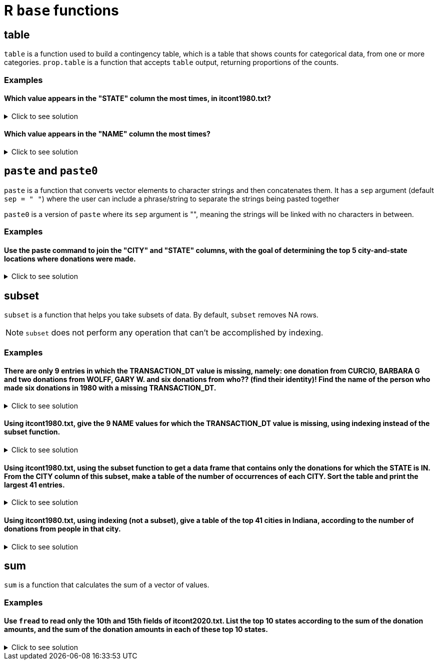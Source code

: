 = R `base` functions

== table

`table` is a function used to build a contingency table, which is a table that shows counts for categorical data, from one or more categories. `prop.table` is a function that accepts `table` output, returning proportions of the counts.

=== Examples

====  Which value appears in the "STATE" column the most times, in itcont1980.txt?

.Click to see solution
[%collapsible]
====
[source,R]
----
library(data.table)
myDF <- fread("/anvil/projects/tdm/data/election/itcont1980.txt", quote="")
names(myDF) <- c("CMTE_ID", "AMNDT_IND", "RPT_TP", "TRANSACTION_PGI", "IMAGE_NUM", "TRANSACTION_TP", "ENTITY_TP", "NAME", "CITY", "STATE", "ZIP_CODE", "EMPLOYER", "OCCUPATION", "TRANSACTION_DT", "TRANSACTION_AMT", "OTHER_ID", "TRAN_ID", "FILE_NUM", "MEMO_CD", "MEMO_TEXT", "SUB_ID")

head(sort(table(myDF$STATE), decreasing=TRUE), n=1)
----

---- 
   CA 
3706
----
====

==== Which value appears in the "NAME" column the most times?

.Click to see solution
[%collapsible]
====
[source,R]
----
head(sort(table(myDF$NAME), decreasing=TRUE), n=1)
----

---- 
AMERICAN MEDICAL POLITICAL ACTION COMMITTEE 
                                        769 
----
====

== `paste` and `paste0`

`paste` is a function that converts vector elements to character strings and then concatenates them. It has a `sep` argument (default `sep = " "`) where the user can include a phrase/string to separate the strings being pasted together

`paste0` is a version of `paste` where its `sep` argument is "", meaning the strings will be linked with no characters in between.

=== Examples

==== Use the paste command to join the "CITY" and "STATE" columns, with the goal of determining the top 5 city-and-state locations where donations were made.

.Click to see solution
[%collapsible]
====
[source,R]
----
head(sort(table(paste(myDF$"CITY", myDF$"STATE", sep=", ")), decreasing=TRUE), n=6)
----

----
   NEW YORK, NY              ,      HOUSTON, TX      DALLAS, TX  WASHINGTON, DC 
          13862           11582           10146            6438            5890 
LOS ANGELES, CA 
           5866
----
====

== subset
`subset`  is a function that helps you take subsets of data. By default, `subset` removes NA rows.

NOTE: `subset` does not perform any operation that can't be accomplished by indexing.

=== Examples

==== There are only 9 entries in which the TRANSACTION_DT value is missing, namely: one donation from CURCIO, BARBARA G and two donations from WOLFF, GARY W. and six donations from who?? (find their identity)! Find the name of the person who made six donations in 1980 with a missing TRANSACTION_DT.

.Click to see solution
[%collapsible]
====
[source,R]
----
library(data.table)
myDF <- fread("/anvil/projects/tdm/data/election/itcont1980.txt", quote="")
names(myDF) <- c("CMTE_ID", "AMNDT_IND", "RPT_TP", "TRANSACTION_PGI", "IMAGE_NUM", "TRANSACTION_TP", "ENTITY_TP", "NAME", "CITY", "STATE", "ZIP_CODE", "EMPLOYER", "OCCUPATION", "TRANSACTION_DT", "TRANSACTION_AMT", "OTHER_ID", "TRAN_ID", "FILE_NUM", "MEMO_CD", "MEMO_TEXT", "SUB_ID")
     
missingDF <- subset(myDF, is.na(TRANSACTION_DT))

donorCounts <- table(missingDF$NAME)

name <- names(donorCounts[donorCounts == 6])

print(donorCounts)
print(name)
----

----
      CURCIO, BARBARA G SCHECK, RICHARD HERBERT          WOLFF, GARY W. 
                      1                       6                       2 
[1] "SCHECK, RICHARD HERBERT"
----
====


==== Using itcont1980.txt, give the 9 NAME values for which the TRANSACTION_DT value is missing, using indexing instead of the subset function.

.Click to see solution
[%collapsible]
====
[source,R]
----
library(data.table)
myDF <- fread("/anvil/projects/tdm/data/election/itcont1980.txt", quote="")
names(myDF) <- c("CMTE_ID", "AMNDT_IND", "RPT_TP", "TRANSACTION_PGI", "IMAGE_NUM", "TRANSACTION_TP", "ENTITY_TP", "NAME", "CITY", "STATE", "ZIP_CODE", "EMPLOYER", "OCCUPATION", "TRANSACTION_DT", "TRANSACTION_AMT", "OTHER_ID", "TRAN_ID", "FILE_NUM", "MEMO_CD", "MEMO_TEXT", "SUB_ID")

myDF$NAME[is.na(myDF$TRANSACTION_DT)]
----

----
    'SCHECK, RICHARD HERBERT'
    'SCHECK, RICHARD HERBERT'
    'SCHECK, RICHARD HERBERT'
    'SCHECK, RICHARD HERBERT'
    'SCHECK, RICHARD HERBERT'
    'SCHECK, RICHARD HERBERT'
    'CURCIO, BARBARA G'
    'WOLFF, GARY W.'
    'WOLFF, GARY W.'
----
====

==== Using itcont1980.txt, using the subset function to get a data frame that contains only the donations for which the STATE is IN. From the CITY column of this subset, make a table of the number of occurrences of each CITY. Sort the table and print the largest 41 entries.

.Click to see solution
[%collapsible]
====
[source,R]
----
library(data.table)
myDF <- fread("/anvil/projects/tdm/data/election/itcont1980.txt", quote="")
names(myDF) <- c("CMTE_ID", "AMNDT_IND", "RPT_TP", "TRANSACTION_PGI", "IMAGE_NUM", "TRANSACTION_TP", "ENTITY_TP", "NAME", "CITY", "STATE", "ZIP_CODE", "EMPLOYER", "OCCUPATION", "TRANSACTION_DT", "TRANSACTION_AMT", "OTHER_ID", "TRAN_ID", "FILE_NUM", "MEMO_CD", "MEMO_TEXT", "SUB_ID")

IN_donations <- subset(myDF, STATE == "IN")

cities <- table(IN_donations$CITY)

sorted_cities <- sort(cities, decreasing = TRUE)

print(head(sorted_cities, n=41))
----

----
  INDIANAPOLIS         MUNCIE         CARMEL     FORT WAYNE     EVANSVILLE 
          1443            232            167            157            151 
       ELKHART       FT WAYNE         INDPLS     SOUTH BEND      LAFAYETTE 
           132            132            123            123             85 
   TERRE HAUTE        LAPORTE     ZIONSVILLE           GARY   MERRILLVILLE 
            75             53             52             47             46 
      COLUMBUS         KOKOMO       RICHMOND    BLOOMINGTON    CROWN POINT 
            45             45             43             38             35 
     GREENWOOD       ANDERSON     VALPARAISO         MUNICE        MUNSTER 
            35             34             34             31             30 
        WABASH       SYRACUSE WEST LAFAYETTE        HAMMOND    NOBLESVILLE 
            27             24             24             22             22 
   W LAFAYETTE         WARSAW      VINCENNES         HOBART       HIGHLAND 
            22             21             20             17             16 
 MICHIGAN CITY      MISHAWAKA     CHESTERTON    INDIANPOLIS     PLAINFIELD 
            16             16             15             15             15 
     WALKERTON 
            15 
----
====

==== Using itcont1980.txt, using indexing (not a subset), give a table of the top 41 cities in Indiana, according to the number of donations from people in that city.

.Click to see solution
[%collapsible]
====
[source,R]
----
library(data.table)
myDF <- fread("/anvil/projects/tdm/data/election/itcont1980.txt", quote="")
names(myDF) <- c("CMTE_ID", "AMNDT_IND", "RPT_TP", "TRANSACTION_PGI", "IMAGE_NUM", "TRANSACTION_TP", "ENTITY_TP", "NAME", "CITY", "STATE", "ZIP_CODE", "EMPLOYER", "OCCUPATION", "TRANSACTION_DT", "TRANSACTION_AMT", "OTHER_ID", "TRAN_ID", "FILE_NUM", "MEMO_CD", "MEMO_TEXT", "SUB_ID")

IN_donations_2 <- myDF[myDF$STATE == "IN"]

cities_2 <- table(IN_donations_2$CITY)

sorted_cities_2 <- sort(cities_2, decreasing = TRUE)

print(head(sort(sorted_cities_2, decreasing = TRUE), n=41))
----

----
  INDIANAPOLIS         MUNCIE         CARMEL     FORT WAYNE     EVANSVILLE 
          1443            232            167            157            151 
       ELKHART       FT WAYNE         INDPLS     SOUTH BEND      LAFAYETTE 
           132            132            123            123             85 
   TERRE HAUTE        LAPORTE     ZIONSVILLE           GARY   MERRILLVILLE 
            75             53             52             47             46 
      COLUMBUS         KOKOMO       RICHMOND    BLOOMINGTON    CROWN POINT 
            45             45             43             38             35 
     GREENWOOD       ANDERSON     VALPARAISO         MUNICE        MUNSTER 
            35             34             34             31             30 
        WABASH       SYRACUSE WEST LAFAYETTE        HAMMOND    NOBLESVILLE 
            27             24             24             22             22 
   W LAFAYETTE         WARSAW      VINCENNES         HOBART       HIGHLAND 
            22             21             20             17             16 
 MICHIGAN CITY      MISHAWAKA     CHESTERTON    INDIANPOLIS     PLAINFIELD 
            16             16             15             15             15 
     WALKERTON 
            15 
----
====

== sum
`sum` is a function that calculates the sum of a vector of values.

=== Examples

==== Use `fread` to read only the 10th and 15th fields of itcont2020.txt. List the top 10 states according to the sum of the donation amounts, and the sum of the donation amounts in each of these top 10 states.

.Click to see solution
[%collapsible]
====
[source,R]
----
donations <- fread("/anvil/projects/tdm/data/election/itcont2020.txt", select = c(10, 15), col.names = c("state", "amount"))
     
donations[, .(total = sum(amount)), by = state][order(-total)][1:10]
----

----
state	total
CA	2803518256
NY	2521628477
VA	1122819081
DC	1060820708
TX	1005943807
FL	913762179
IL	610913249
MA	521866708
NV	384867853
WA	384169499
----
====